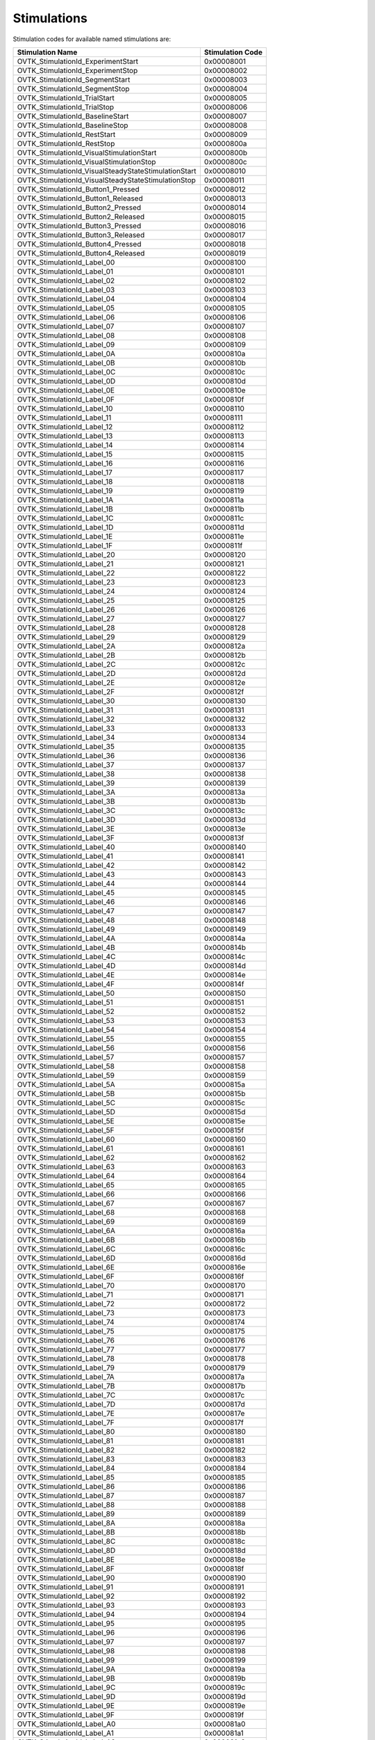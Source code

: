 .. _Doc_Stimulations:

Stimulations
============

Stimulation codes for available named stimulations are:

.. csv-table::
   :header: "Stimulation Name", "Stimulation Code"

   "OVTK_StimulationId_ExperimentStart", "0x00008001"
   "OVTK_StimulationId_ExperimentStop", "0x00008002"
   "OVTK_StimulationId_SegmentStart", "0x00008003"
   "OVTK_StimulationId_SegmentStop", "0x00008004"
   "OVTK_StimulationId_TrialStart", "0x00008005"
   "OVTK_StimulationId_TrialStop", "0x00008006"
   "OVTK_StimulationId_BaselineStart", "0x00008007"
   "OVTK_StimulationId_BaselineStop", "0x00008008"
   "OVTK_StimulationId_RestStart", "0x00008009"
   "OVTK_StimulationId_RestStop", "0x0000800a"
   "OVTK_StimulationId_VisualStimulationStart", "0x0000800b"
   "OVTK_StimulationId_VisualStimulationStop", "0x0000800c"
   "OVTK_StimulationId_VisualSteadyStateStimulationStart", "0x00008010"
   "OVTK_StimulationId_VisualSteadyStateStimulationStop", "0x00008011"
   "OVTK_StimulationId_Button1_Pressed", "0x00008012"
   "OVTK_StimulationId_Button1_Released", "0x00008013"
   "OVTK_StimulationId_Button2_Pressed", "0x00008014"
   "OVTK_StimulationId_Button2_Released", "0x00008015"
   "OVTK_StimulationId_Button3_Pressed", "0x00008016"
   "OVTK_StimulationId_Button3_Released", "0x00008017"
   "OVTK_StimulationId_Button4_Pressed", "0x00008018"
   "OVTK_StimulationId_Button4_Released", "0x00008019"
   "OVTK_StimulationId_Label_00", "0x00008100"
   "OVTK_StimulationId_Label_01", "0x00008101"
   "OVTK_StimulationId_Label_02", "0x00008102"
   "OVTK_StimulationId_Label_03", "0x00008103"
   "OVTK_StimulationId_Label_04", "0x00008104"
   "OVTK_StimulationId_Label_05", "0x00008105"
   "OVTK_StimulationId_Label_06", "0x00008106"
   "OVTK_StimulationId_Label_07", "0x00008107"
   "OVTK_StimulationId_Label_08", "0x00008108"
   "OVTK_StimulationId_Label_09", "0x00008109"
   "OVTK_StimulationId_Label_0A", "0x0000810a"
   "OVTK_StimulationId_Label_0B", "0x0000810b"
   "OVTK_StimulationId_Label_0C", "0x0000810c"
   "OVTK_StimulationId_Label_0D", "0x0000810d"
   "OVTK_StimulationId_Label_0E", "0x0000810e"
   "OVTK_StimulationId_Label_0F", "0x0000810f"
   "OVTK_StimulationId_Label_10", "0x00008110"
   "OVTK_StimulationId_Label_11", "0x00008111"
   "OVTK_StimulationId_Label_12", "0x00008112"
   "OVTK_StimulationId_Label_13", "0x00008113"
   "OVTK_StimulationId_Label_14", "0x00008114"
   "OVTK_StimulationId_Label_15", "0x00008115"
   "OVTK_StimulationId_Label_16", "0x00008116"
   "OVTK_StimulationId_Label_17", "0x00008117"
   "OVTK_StimulationId_Label_18", "0x00008118"
   "OVTK_StimulationId_Label_19", "0x00008119"
   "OVTK_StimulationId_Label_1A", "0x0000811a"
   "OVTK_StimulationId_Label_1B", "0x0000811b"
   "OVTK_StimulationId_Label_1C", "0x0000811c"
   "OVTK_StimulationId_Label_1D", "0x0000811d"
   "OVTK_StimulationId_Label_1E", "0x0000811e"
   "OVTK_StimulationId_Label_1F", "0x0000811f"
   "OVTK_StimulationId_Label_20", "0x00008120"
   "OVTK_StimulationId_Label_21", "0x00008121"
   "OVTK_StimulationId_Label_22", "0x00008122"
   "OVTK_StimulationId_Label_23", "0x00008123"
   "OVTK_StimulationId_Label_24", "0x00008124"
   "OVTK_StimulationId_Label_25", "0x00008125"
   "OVTK_StimulationId_Label_26", "0x00008126"
   "OVTK_StimulationId_Label_27", "0x00008127"
   "OVTK_StimulationId_Label_28", "0x00008128"
   "OVTK_StimulationId_Label_29", "0x00008129"
   "OVTK_StimulationId_Label_2A", "0x0000812a"
   "OVTK_StimulationId_Label_2B", "0x0000812b"
   "OVTK_StimulationId_Label_2C", "0x0000812c"
   "OVTK_StimulationId_Label_2D", "0x0000812d"
   "OVTK_StimulationId_Label_2E", "0x0000812e"
   "OVTK_StimulationId_Label_2F", "0x0000812f"
   "OVTK_StimulationId_Label_30", "0x00008130"
   "OVTK_StimulationId_Label_31", "0x00008131"
   "OVTK_StimulationId_Label_32", "0x00008132"
   "OVTK_StimulationId_Label_33", "0x00008133"
   "OVTK_StimulationId_Label_34", "0x00008134"
   "OVTK_StimulationId_Label_35", "0x00008135"
   "OVTK_StimulationId_Label_36", "0x00008136"
   "OVTK_StimulationId_Label_37", "0x00008137"
   "OVTK_StimulationId_Label_38", "0x00008138"
   "OVTK_StimulationId_Label_39", "0x00008139"
   "OVTK_StimulationId_Label_3A", "0x0000813a"
   "OVTK_StimulationId_Label_3B", "0x0000813b"
   "OVTK_StimulationId_Label_3C", "0x0000813c"
   "OVTK_StimulationId_Label_3D", "0x0000813d"
   "OVTK_StimulationId_Label_3E", "0x0000813e"
   "OVTK_StimulationId_Label_3F", "0x0000813f"
   "OVTK_StimulationId_Label_40", "0x00008140"
   "OVTK_StimulationId_Label_41", "0x00008141"
   "OVTK_StimulationId_Label_42", "0x00008142"
   "OVTK_StimulationId_Label_43", "0x00008143"
   "OVTK_StimulationId_Label_44", "0x00008144"
   "OVTK_StimulationId_Label_45", "0x00008145"
   "OVTK_StimulationId_Label_46", "0x00008146"
   "OVTK_StimulationId_Label_47", "0x00008147"
   "OVTK_StimulationId_Label_48", "0x00008148"
   "OVTK_StimulationId_Label_49", "0x00008149"
   "OVTK_StimulationId_Label_4A", "0x0000814a"
   "OVTK_StimulationId_Label_4B", "0x0000814b"
   "OVTK_StimulationId_Label_4C", "0x0000814c"
   "OVTK_StimulationId_Label_4D", "0x0000814d"
   "OVTK_StimulationId_Label_4E", "0x0000814e"
   "OVTK_StimulationId_Label_4F", "0x0000814f"
   "OVTK_StimulationId_Label_50", "0x00008150"
   "OVTK_StimulationId_Label_51", "0x00008151"
   "OVTK_StimulationId_Label_52", "0x00008152"
   "OVTK_StimulationId_Label_53", "0x00008153"
   "OVTK_StimulationId_Label_54", "0x00008154"
   "OVTK_StimulationId_Label_55", "0x00008155"
   "OVTK_StimulationId_Label_56", "0x00008156"
   "OVTK_StimulationId_Label_57", "0x00008157"
   "OVTK_StimulationId_Label_58", "0x00008158"
   "OVTK_StimulationId_Label_59", "0x00008159"
   "OVTK_StimulationId_Label_5A", "0x0000815a"
   "OVTK_StimulationId_Label_5B", "0x0000815b"
   "OVTK_StimulationId_Label_5C", "0x0000815c"
   "OVTK_StimulationId_Label_5D", "0x0000815d"
   "OVTK_StimulationId_Label_5E", "0x0000815e"
   "OVTK_StimulationId_Label_5F", "0x0000815f"
   "OVTK_StimulationId_Label_60", "0x00008160"
   "OVTK_StimulationId_Label_61", "0x00008161"
   "OVTK_StimulationId_Label_62", "0x00008162"
   "OVTK_StimulationId_Label_63", "0x00008163"
   "OVTK_StimulationId_Label_64", "0x00008164"
   "OVTK_StimulationId_Label_65", "0x00008165"
   "OVTK_StimulationId_Label_66", "0x00008166"
   "OVTK_StimulationId_Label_67", "0x00008167"
   "OVTK_StimulationId_Label_68", "0x00008168"
   "OVTK_StimulationId_Label_69", "0x00008169"
   "OVTK_StimulationId_Label_6A", "0x0000816a"
   "OVTK_StimulationId_Label_6B", "0x0000816b"
   "OVTK_StimulationId_Label_6C", "0x0000816c"
   "OVTK_StimulationId_Label_6D", "0x0000816d"
   "OVTK_StimulationId_Label_6E", "0x0000816e"
   "OVTK_StimulationId_Label_6F", "0x0000816f"
   "OVTK_StimulationId_Label_70", "0x00008170"
   "OVTK_StimulationId_Label_71", "0x00008171"
   "OVTK_StimulationId_Label_72", "0x00008172"
   "OVTK_StimulationId_Label_73", "0x00008173"
   "OVTK_StimulationId_Label_74", "0x00008174"
   "OVTK_StimulationId_Label_75", "0x00008175"
   "OVTK_StimulationId_Label_76", "0x00008176"
   "OVTK_StimulationId_Label_77", "0x00008177"
   "OVTK_StimulationId_Label_78", "0x00008178"
   "OVTK_StimulationId_Label_79", "0x00008179"
   "OVTK_StimulationId_Label_7A", "0x0000817a"
   "OVTK_StimulationId_Label_7B", "0x0000817b"
   "OVTK_StimulationId_Label_7C", "0x0000817c"
   "OVTK_StimulationId_Label_7D", "0x0000817d"
   "OVTK_StimulationId_Label_7E", "0x0000817e"
   "OVTK_StimulationId_Label_7F", "0x0000817f"
   "OVTK_StimulationId_Label_80", "0x00008180"
   "OVTK_StimulationId_Label_81", "0x00008181"
   "OVTK_StimulationId_Label_82", "0x00008182"
   "OVTK_StimulationId_Label_83", "0x00008183"
   "OVTK_StimulationId_Label_84", "0x00008184"
   "OVTK_StimulationId_Label_85", "0x00008185"
   "OVTK_StimulationId_Label_86", "0x00008186"
   "OVTK_StimulationId_Label_87", "0x00008187"
   "OVTK_StimulationId_Label_88", "0x00008188"
   "OVTK_StimulationId_Label_89", "0x00008189"
   "OVTK_StimulationId_Label_8A", "0x0000818a"
   "OVTK_StimulationId_Label_8B", "0x0000818b"
   "OVTK_StimulationId_Label_8C", "0x0000818c"
   "OVTK_StimulationId_Label_8D", "0x0000818d"
   "OVTK_StimulationId_Label_8E", "0x0000818e"
   "OVTK_StimulationId_Label_8F", "0x0000818f"
   "OVTK_StimulationId_Label_90", "0x00008190"
   "OVTK_StimulationId_Label_91", "0x00008191"
   "OVTK_StimulationId_Label_92", "0x00008192"
   "OVTK_StimulationId_Label_93", "0x00008193"
   "OVTK_StimulationId_Label_94", "0x00008194"
   "OVTK_StimulationId_Label_95", "0x00008195"
   "OVTK_StimulationId_Label_96", "0x00008196"
   "OVTK_StimulationId_Label_97", "0x00008197"
   "OVTK_StimulationId_Label_98", "0x00008198"
   "OVTK_StimulationId_Label_99", "0x00008199"
   "OVTK_StimulationId_Label_9A", "0x0000819a"
   "OVTK_StimulationId_Label_9B", "0x0000819b"
   "OVTK_StimulationId_Label_9C", "0x0000819c"
   "OVTK_StimulationId_Label_9D", "0x0000819d"
   "OVTK_StimulationId_Label_9E", "0x0000819e"
   "OVTK_StimulationId_Label_9F", "0x0000819f"
   "OVTK_StimulationId_Label_A0", "0x000081a0"
   "OVTK_StimulationId_Label_A1", "0x000081a1"
   "OVTK_StimulationId_Label_A2", "0x000081a2"
   "OVTK_StimulationId_Label_A3", "0x000081a3"
   "OVTK_StimulationId_Label_A4", "0x000081a4"
   "OVTK_StimulationId_Label_A5", "0x000081a5"
   "OVTK_StimulationId_Label_A6", "0x000081a6"
   "OVTK_StimulationId_Label_A7", "0x000081a7"
   "OVTK_StimulationId_Label_A8", "0x000081a8"
   "OVTK_StimulationId_Label_A9", "0x000081a9"
   "OVTK_StimulationId_Label_AA", "0x000081aa"
   "OVTK_StimulationId_Label_AB", "0x000081ab"
   "OVTK_StimulationId_Label_AC", "0x000081ac"
   "OVTK_StimulationId_Label_AD", "0x000081ad"
   "OVTK_StimulationId_Label_AE", "0x000081ae"
   "OVTK_StimulationId_Label_AF", "0x000081af"
   "OVTK_StimulationId_Label_B0", "0x000081b0"
   "OVTK_StimulationId_Label_B1", "0x000081b1"
   "OVTK_StimulationId_Label_B2", "0x000081b2"
   "OVTK_StimulationId_Label_B3", "0x000081b3"
   "OVTK_StimulationId_Label_B4", "0x000081b4"
   "OVTK_StimulationId_Label_B5", "0x000081b5"
   "OVTK_StimulationId_Label_B6", "0x000081b6"
   "OVTK_StimulationId_Label_B7", "0x000081b7"
   "OVTK_StimulationId_Label_B8", "0x000081b8"
   "OVTK_StimulationId_Label_B9", "0x000081b9"
   "OVTK_StimulationId_Label_BA", "0x000081ba"
   "OVTK_StimulationId_Label_BB", "0x000081bb"
   "OVTK_StimulationId_Label_BC", "0x000081bc"
   "OVTK_StimulationId_Label_BD", "0x000081bd"
   "OVTK_StimulationId_Label_BE", "0x000081be"
   "OVTK_StimulationId_Label_BF", "0x000081bf"
   "OVTK_StimulationId_Label_C0", "0x000081c0"
   "OVTK_StimulationId_Label_C1", "0x000081c1"
   "OVTK_StimulationId_Label_C2", "0x000081c2"
   "OVTK_StimulationId_Label_C3", "0x000081c3"
   "OVTK_StimulationId_Label_C4", "0x000081c4"
   "OVTK_StimulationId_Label_C5", "0x000081c5"
   "OVTK_StimulationId_Label_C6", "0x000081c6"
   "OVTK_StimulationId_Label_C7", "0x000081c7"
   "OVTK_StimulationId_Label_C8", "0x000081c8"
   "OVTK_StimulationId_Label_C9", "0x000081c9"
   "OVTK_StimulationId_Label_CA", "0x000081ca"
   "OVTK_StimulationId_Label_CB", "0x000081cb"
   "OVTK_StimulationId_Label_CC", "0x000081cc"
   "OVTK_StimulationId_Label_CD", "0x000081cd"
   "OVTK_StimulationId_Label_CE", "0x000081ce"
   "OVTK_StimulationId_Label_CF", "0x000081cf"
   "OVTK_StimulationId_Label_D0", "0x000081d0"
   "OVTK_StimulationId_Label_D1", "0x000081d1"
   "OVTK_StimulationId_Label_D2", "0x000081d2"
   "OVTK_StimulationId_Label_D3", "0x000081d3"
   "OVTK_StimulationId_Label_D4", "0x000081d4"
   "OVTK_StimulationId_Label_D5", "0x000081d5"
   "OVTK_StimulationId_Label_D6", "0x000081d6"
   "OVTK_StimulationId_Label_D7", "0x000081d7"
   "OVTK_StimulationId_Label_D8", "0x000081d8"
   "OVTK_StimulationId_Label_D9", "0x000081d9"
   "OVTK_StimulationId_Label_DA", "0x000081da"
   "OVTK_StimulationId_Label_DB", "0x000081db"
   "OVTK_StimulationId_Label_DC", "0x000081dc"
   "OVTK_StimulationId_Label_DD", "0x000081dd"
   "OVTK_StimulationId_Label_DE", "0x000081de"
   "OVTK_StimulationId_Label_DF", "0x000081df"
   "OVTK_StimulationId_Label_E0", "0x000081e0"
   "OVTK_StimulationId_Label_E1", "0x000081e1"
   "OVTK_StimulationId_Label_E2", "0x000081e2"
   "OVTK_StimulationId_Label_E3", "0x000081e3"
   "OVTK_StimulationId_Label_E4", "0x000081e4"
   "OVTK_StimulationId_Label_E5", "0x000081e5"
   "OVTK_StimulationId_Label_E6", "0x000081e6"
   "OVTK_StimulationId_Label_E7", "0x000081e7"
   "OVTK_StimulationId_Label_E8", "0x000081e8"
   "OVTK_StimulationId_Label_E9", "0x000081e9"
   "OVTK_StimulationId_Label_EA", "0x000081ea"
   "OVTK_StimulationId_Label_EB", "0x000081eb"
   "OVTK_StimulationId_Label_EC", "0x000081ec"
   "OVTK_StimulationId_Label_ED", "0x000081ed"
   "OVTK_StimulationId_Label_EE", "0x000081ee"
   "OVTK_StimulationId_Label_EF", "0x000081ef"
   "OVTK_StimulationId_Label_F0", "0x000081f0"
   "OVTK_StimulationId_Label_F1", "0x000081f1"
   "OVTK_StimulationId_Label_F2", "0x000081f2"
   "OVTK_StimulationId_Label_F3", "0x000081f3"
   "OVTK_StimulationId_Label_F4", "0x000081f4"
   "OVTK_StimulationId_Label_F5", "0x000081f5"
   "OVTK_StimulationId_Label_F6", "0x000081f6"
   "OVTK_StimulationId_Label_F7", "0x000081f7"
   "OVTK_StimulationId_Label_F8", "0x000081f8"
   "OVTK_StimulationId_Label_F9", "0x000081f9"
   "OVTK_StimulationId_Label_FA", "0x000081fa"
   "OVTK_StimulationId_Label_FB", "0x000081fb"
   "OVTK_StimulationId_Label_FC", "0x000081fc"
   "OVTK_StimulationId_Label_FD", "0x000081fd"
   "OVTK_StimulationId_Label_FE", "0x000081fe"
   "OVTK_StimulationId_Label_FF", "0x000081ff"
   "OVTK_StimulationId_Number_00", "0x00000000"
   "OVTK_StimulationId_Number_01", "0x00000001"
   "OVTK_StimulationId_Number_02", "0x00000002"
   "OVTK_StimulationId_Number_03", "0x00000003"
   "OVTK_StimulationId_Number_04", "0x00000004"
   "OVTK_StimulationId_Number_05", "0x00000005"
   "OVTK_StimulationId_Number_06", "0x00000006"
   "OVTK_StimulationId_Number_07", "0x00000007"
   "OVTK_StimulationId_Number_08", "0x00000008"
   "OVTK_StimulationId_Number_09", "0x00000009"
   "OVTK_StimulationId_Number_0A", "0x0000000a"
   "OVTK_StimulationId_Number_0B", "0x0000000b"
   "OVTK_StimulationId_Number_0C", "0x0000000c"
   "OVTK_StimulationId_Number_0D", "0x0000000d"
   "OVTK_StimulationId_Number_0E", "0x0000000e"
   "OVTK_StimulationId_Number_0F", "0x0000000f"
   "OVTK_StimulationId_Number_10", "0x00000010"
   "OVTK_StimulationId_Number_11", "0x00000011"
   "OVTK_StimulationId_Number_12", "0x00000012"
   "OVTK_StimulationId_Number_13", "0x00000013"
   "OVTK_StimulationId_Number_14", "0x00000014"
   "OVTK_StimulationId_Number_15", "0x00000015"
   "OVTK_StimulationId_Number_16", "0x00000016"
   "OVTK_StimulationId_Number_17", "0x00000017"
   "OVTK_StimulationId_Number_18", "0x00000018"
   "OVTK_StimulationId_Number_19", "0x00000019"
   "OVTK_StimulationId_Number_1A", "0x0000001a"
   "OVTK_StimulationId_Number_1B", "0x0000001b"
   "OVTK_StimulationId_Number_1C", "0x0000001c"
   "OVTK_StimulationId_Number_1D", "0x0000001d"
   "OVTK_StimulationId_Number_1E", "0x0000001e"
   "OVTK_StimulationId_Number_1F", "0x0000001f"
   "OVTK_StimulationId_Train", "0x00008201"
   "OVTK_StimulationId_Beep", "0x00008202"
   "OVTK_StimulationId_DoubleBeep", "0x00008203"
   "OVTK_StimulationId_EndOfFile", "0x00008204"
   "OVTK_StimulationId_Target", "0x00008205"
   "OVTK_StimulationId_NonTarget", "0x00008206"
   "OVTK_StimulationId_TrainCompleted", "0x00008207"
   "OVTK_StimulationId_Reset", "0x00008208"
   "OVTK_StimulationId_ThresholdPassed_Positive", "0x00008209"
   "OVTK_StimulationId_ThresholdPassed_Negative", "0x00008210"
   "OVTK_StimulationId_NoArtifact", "0x00008301"
   "OVTK_StimulationId_Artifact", "0x00008302"
   "OVTK_StimulationId_RemovedSamples", "0x00008310"
   "OVTK_StimulationId_AddedSamplesBegin", "0x00008311"
   "OVTK_StimulationId_AddedSamplesEnd", "0x00008312"
   "OVTK_GDF_Artifact_EOG_Large", "0x101"
   "OVTK_GDF_Artifact_ECG", "0x102"
   "OVTK_GDF_Artifact_EMG", "0x103"
   "OVTK_GDF_Artifact_Movement", "0x104"
   "OVTK_GDF_Artifact_Failing_Electrode0x00008004", "0x105"
   "OVTK_GDF_Artifact_Sweat", "0x106"
   "OVTK_GDF_Artifact_50_60_Hz_Interference", "0x107"
   "OVTK_GDF_Artifact_Breathing", "0x108"
   "OVTK_GDF_Artifact_Pulse", "0x109"
   "OVTK_GDF_Artifact_EOG_Small", "0x10A"
   "OVTK_GDF_Calibration", "0x10F"
   "OVTK_GDF_EEG_Sleep_Splindles", "0x111"
   "OVTK_GDF_EEG_K_Complexes", "0x112"
   "OVTK_GDF_EEG_Saw_Tooth_Waves", "0x113"
   "OVTK_GDF_EEG_Idling_EEG_Eyes_Open", "0x114"
   "OVTK_GDF_EEG_Idling_EEG_Eyes_Closed", "0x115"
   "OVTK_GDF_EEG_Spike", "0x116"
   "OVTK_GDF_EEG_Seizure", "0x117"
   "OVTK_GDF_VEP", "0x121"
   "OVTK_GDF_AEP", "0x122"
   "OVTK_GDF_SEP", "0x123"
   "OVTK_GDF_TMS", "0x12F"
   "OVTK_GDF_SSVEP", "0x131"
   "OVTK_GDF_SSAEP", "0x132"
   "OVTK_GDF_SSSEP", "0x133"
   "OVTK_GDF_Start_Of_Trial", "0x300"
   "OVTK_GDF_Left", "0x301"
   "OVTK_GDF_Right", "0x302"
   "OVTK_GDF_Foot", "0x303"
   "OVTK_GDF_Tongue", "0x304"
   "OVTK_GDF_class5", "0x305"
   "OVTK_GDF_Down", "0x306"
   "OVTK_GDF_class7", "0x307"
   "OVTK_GDF_class8", "0x308"
   "OVTK_GDF_class9", "0x309"
   "OVTK_GDF_class10", "0x30A"
   "OVTK_GDF_class11", "0x30B"
   "OVTK_GDF_Up", "0x30C"
   "OVTK_GDF_Feedback_Continuous", "0x30D"
   "OVTK_GDF_Feedback_Discrete", "0x30E"
   "OVTK_GDF_Cue_Unknown_Undefined", "0x30F"
   "OVTK_GDF_Beep", "0x311"
   "OVTK_GDF_Cross_On_Screen", "0x312"
   "OVTK_GDF_Flashing_Light", "0x313"
   "OVTK_GDF_End_Of_Trial", "0x320"
   "OVTK_GDF_Correct", "0x381"
   "OVTK_GDF_Incorrect", "0x382"
   "OVTK_GDF_End_Of_Session", "0x3F2"
   "OVTK_GDF_Rejection", "0x3FF"
   "OVTK_GDF_OAHE", "0x401"
   "OVTK_GDF_RERA", "0x402"
   "OVTK_GDF_CAHE", "0x403"
   "OVTK_GDF_CSB", "0x404"
   "OVTK_GDF_Sleep_Hypoventilation", "0x405"
   "OVTK_GDF_Maximum_Inspiration", "0x40E"
   "OVTK_GDF_Start_Of_Inspiration", "0x40F"
   "OVTK_GDF_Wake", "0x410"
   "OVTK_GDF_Stage_1", "0x411"
   "OVTK_GDF_Stage_2", "0x412"
   "OVTK_GDF_Stage_3", "0x413"
   "OVTK_GDF_Stage_4", "0x414"
   "OVTK_GDF_REM", "0x415"
   "OVTK_GDF_Lights_On", "0x420"
   "OVTK_GDF_Lights_Off", "0x8420"
   "OVTK_GDF_Eyes_Left", "0x431"
   "OVTK_GDF_Eyes_Right", "0x432"
   "OVTK_GDF_Eyes_Up", "0x433"
   "OVTK_GDF_Eyes_Down", "0x434"
   "OVTK_GDF_Horizontal_Eye_Movement", "0x435"
   "OVTK_GDF_Vertical_Eye_Movement", "0x436"
   "OVTK_GDF_Rotation_Clockwise", "0x437"
   "OVTK_GDF_Rotation_Counterclockwise", "0x438"
   "OVTK_GDF_Eye_Blink", "0x439"
   "OVTK_GDF_Left_Hand_Movement", "0x441"
   "OVTK_GDF_Right_Hand_Movement", "0x442"
   "OVTK_GDF_Head_Movement", "0x443"
   "OVTK_GDF_Tongue_Movement", "0x444"
   "OVTK_GDF_Swallowing", "0x445"
   "OVTK_GDF_Biting", "0x446"
   "OVTK_GDF_Foot_Movement", "0x447"
   "OVTK_GDF_Foot_Right_Movement", "0x448"
   "OVTK_GDF_Arm_Movement", "0x449"
   "OVTK_GDF_Arm_Right_Movement", "0x44A"
   "OVTK_GDF_ECG_Fiducial_Point_QRS_Complex", "0x501"
   "OVTK_GDF_ECG_P_Wave", "0x502"
   "OVTK_GDF_ECG_QRS_Complex", "0x503"
   "OVTK_GDF_ECG_R_Point", "0x504"
   "OVTK_GDF_ECG_T_Wave", "0x506"
   "OVTK_GDF_ECG_U_Wave", "0x507"
   "OVTK_GDF_Start", "0x580"
   "OVTK_GDF_25_Watt", "0x581"
   "OVTK_GDF_50_Watt", "0x582"
   "OVTK_GDF_75_Watt", "0x583"
   "OVTK_GDF_100_Watt", "0x584"
   "OVTK_GDF_125_Watt", "0x585"
   "OVTK_GDF_150_Watt", "0x586"
   "OVTK_GDF_175_Watt", "0x587"
   "OVTK_GDF_200_Watt", "0x588"
   "OVTK_GDF_225_Watt", "0x589"
   "OVTK_GDF_250_Watt", "0x58A"
   "OVTK_GDF_275_Watt", "0x58B"
   "OVTK_GDF_300_Watt", "0x58C"
   "OVTK_GDF_325_Watt", "0x58D"
   "OVTK_GDF_350_Watt", "0x58E"
   "OVTK_GDF_Start_Of_New_Segment", "0x7FFE"
   "OVTK_GDF_Non_Equidistant_Sampling_Value", "0x7FFF"


